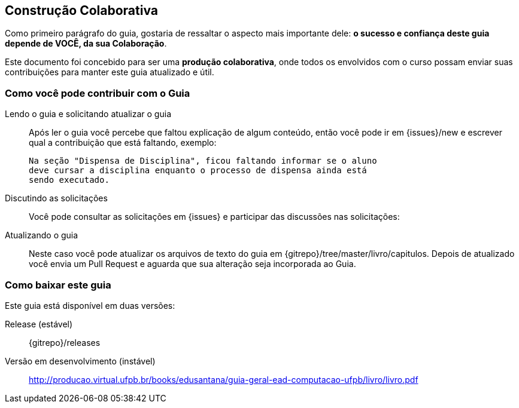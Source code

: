 [[colaboracao]]
== Construção Colaborativa

(((Colaboração)))

Como primeiro parágrafo do guia, gostaria de ressaltar o aspecto mais 
importante dele: *o sucesso e confiança deste guia depende de VOCÊ, 
da sua Colaboração*.

Este documento foi concebido para ser uma *produção colaborativa*, 
onde todos os envolvidos com o curso possam enviar suas contribuições 
para manter este guia atualizado e útil.

=== Como você pode contribuir com o Guia

Lendo o guia e solicitando atualizar o guia::
Após ler o guia você percebe que faltou explicação de algum conteúdo,
então você pode ir em
{issues}/new e
escrever qual a contribuição que está faltando, exemplo:
+
....

Na seção "Dispensa de Disciplina", ficou faltando informar se o aluno
deve cursar a disciplina enquanto o processo de dispensa ainda está
sendo executado.

....

Discutindo as solicitações::
Você pode consultar as solicitações em
{issues} e
participar das discussões nas solicitações:

Atualizando o guia::
Neste caso você pode atualizar os arquivos de texto do guia em
{gitrepo}/tree/master/livro/capitulos.
Depois de atualizado você envia um Pull Request e aguarda que sua
alteração seja incorporada ao Guia.

=== Como baixar este guia

Este guia está disponível em duas versões:

Release (estável)::
{gitrepo}/releases

Versão em desenvolvimento (instável)::
http://producao.virtual.ufpb.br/books/edusantana/guia-geral-ead-computacao-ufpb/livro/livro.pdf


////
Sempre termine os arquivos com uma linha em branco.
////
